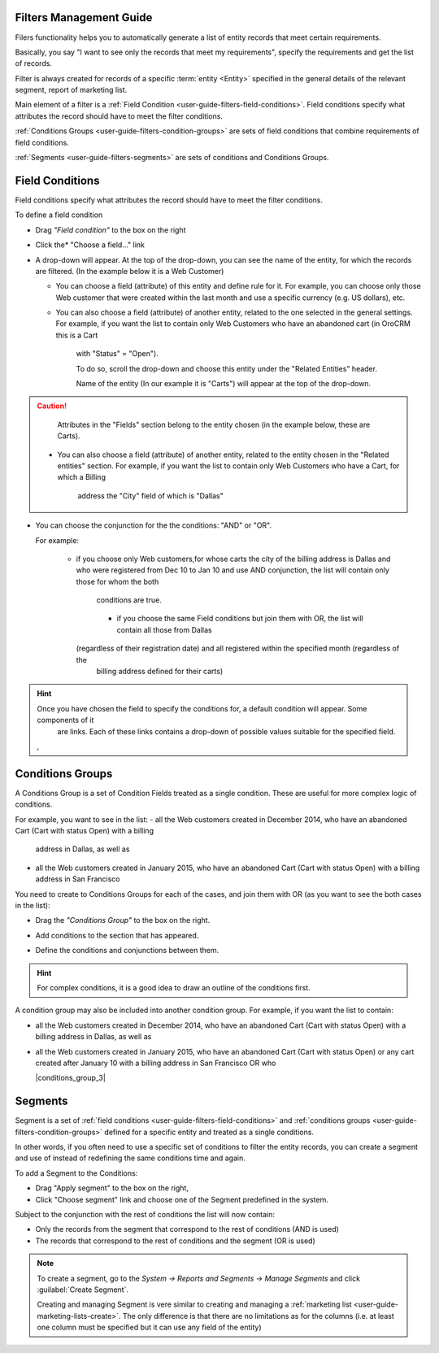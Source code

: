 
.. _user-guide-filters-management:

Filters Management Guide
-------------------------

Filers functionality helps you to automatically generate a list of entity records that meet certain requirements.

Basically, you say "I want to see only the records that meet my requirements", specify the requirements and get the 
list of records.

Filter is always created for records of a specific :term:`entity <Entity>` specified in the general details of the 
relevant segment, report of marketing list.

Main element of a filter is a :ref:`Field Condition <user-guide-filters-field-conditions>`. Field conditions specify
what attributes the record should have to meet the filter conditions.

:ref:`Conditions Groups <user-guide-filters-condition-groups>` are sets of field conditions that combine
requirements of field conditions.

:ref:`Segments <user-guide-filters-segments>` are sets of conditions and Conditions Groups.

 
.. _user-guide-filters-field-conditions:

Field Conditions
----------------

Field conditions specify what attributes the record should have to meet the filter conditions.

To define a field condition 

- Drag *"Field condition"* to the box on the right |field_condition|

- Click the* "Choose a field..." link |field_condition_click|
  
- A drop-down will appear. At the top of the drop-down, you can see the name of the entity, for which the records are 
  filtered. (In the example below it is a Web Customer) |field_condition_fields|

  - You can choose a field (attribute) of this entity and define rule for it. For example, you can choose only those
    Web customer that were created within the last month and use a specific currency (e.g. US dollars), 
    etc. |field_condition_defined|
    
  - You can also choose a field (attribute) of another entity, related to the one selected in the general settings. 
    For example, if you want the list to contain only Web Customers who have an abandoned cart (in OroCRM this is a Cart
	with "Status" = "Open").

 	To do so, scroll the drop-down and choose this entity under the "Related Entities" header. |field_condition_rel_ent|
	
	Name of the entity (In our example it is  "Carts") will appear at the top of the drop-down. 
	|field_condition_rel_ent_carts|
	
.. caution::

    Attributes in the "Fields" section belong to the entity chosen (in the example below, these are Carts).

   - You can also choose a field (attribute) of another entity, related to the entity chosen in the "Related entities"
     section. For example, if you want the list to contain only Web Customers who have a Cart, for which a Billing 
	 address the "City" field of which is "Dallas"
	
	 |field_condition_rel_rel_ent|
  
- You can choose the conjunction for the the conditions: "AND" or "OR". 

  For example: 
    
    - if you choose only Web customers,for whose carts the city of the billing address is Dallas and who were 
      registered from Dec 10 to Jan 10 and use AND conjunction, the list will contain only those for whom the both 
	  conditions are true.
  
      |field_condition_and|
	
	- if you choose the same Field conditions but join them with OR, the list will contain all those from Dallas 
      (regardless of their registration date) and all registered within the specified month (regardless of the
	  billing address defined for their carts)


.. hint::
   
    Once you have chosen the field to specify the conditions for, a default condition will appear. Some components of it
	are links. Each of these links contains a drop-down of possible values suitable for the specified field. 
	
    |field_condition_value|, |field_condition_value_1|
	

Conditions Groups
-----------------

A Conditions Group is a set of Condition Fields treated as a single condition. These are useful for more complex logic of
conditions. 

For example, you want to see in the list: 
- all the Web customers created in December 2014, who have an abandoned Cart (Cart with status Open) with a billing 
  address in Dallas, as well as
- all the Web customers created in January 2015, who have an abandoned Cart (Cart with status Open) with a billing 
  address in San Francisco
  
You need to create to Conditions Groups for each of the cases, and join them with OR (as you want to see the both cases
in the list):

- Drag the *"Conditions Group"* to the box on the right. |conditions_group|

- Add conditions to the section that has appeared. |conditions_group_1|

- Define the conditions and conjunctions between them.

  |conditions_group_2|

.. hint::

    For complex conditions, it is a good idea to draw an outline of the conditions first.
	
A condition group may also be included into another condition group. For example, if you want the list to contain:

- all the Web customers created in December 2014, who have an abandoned Cart (Cart with status Open) with a billing 
  address in Dallas, as well as

- all the Web customers created in January 2015, who have an abandoned Cart (Cart with status Open) or any cart created 
  after January 10 with a billing address in San Francisco OR who 
	
  |conditions_group_3|


.. _user-guide-filters-segments:

Segments
--------

Segment is a set of :ref:`field conditions <user-guide-filters-field-conditions>` and 
:ref:`conditions groups <user-guide-filters-condition-groups>` defined for a specific entity and treated as a single
conditions.

In other words, if you often need to use a specific set of conditions to filter the entity records, you can create a 
segment and use of instead of redefining the same conditions time and again.

To add a Segment to the Conditions:

- Drag "Apply segment" to the box on the right, |segments|

- Click "Choose segment" link and choose one of the Segment predefined in the system. 
  |segments_choose|

Subject to the conjunction with the rest of conditions the list will now contain:

- Only the records from the segment that correspond to the rest of conditions (AND is used)

- The records that correspond to the rest of conditions and the segment (OR is used)

.. note::   
  
   To create a segment, go to the *System → Reports and Segments → Manage Segments* and click 
   :guilabel:`Create Segment`.
   
   Creating and managing Segment is vere similar to creating and managing a 
   :ref:`marketing list <user-guide-marketing-lists-create>`. The only difference is that there are no limitations as 
   for the columns (i.e. at least one column must be specified but it can use any field of the entity) 

   


.. |field_condition| image:: ./img/filters/field_condition.png

.. |field_condition_click| image:: ./img/filters/field_condition_click.png

.. |field_condition_fields| image:: ./img/filters/field_condition_fields.png

.. |field_condition_defined| image:: ./img/filters/field_condition_defined.png

.. |field_condition_rel_ent| image:: ./img/filters/field_condition_rel_ent.png

.. |field_condition_rel_ent_carts| image:: ./img/filters/field_condition_rel_ent_carts.png

.. |field_condition_rel_rel_ent| image:: ./img/filters/field_condition_rel_rel_ent.png

.. |field_condition_and| image:: ./img/filters/field_condition_and.png

.. |field_condition_value| image:: ./img/filters/field_condition_value.png

.. |field_condition_value_1| image:: ./img/filters/field_condition_value_1.png

.. |conditions_group| image:: ./img/filters/conditions_group.png

.. |conditions_group_1| image:: ./img/filters/conditions_group_1.png

.. |conditions_group_2| image:: ./img/filters/conditions_group_2.png

.. |segments| image:: ./img/filters/segments.png

.. |segments_choose| image:: ./img/filters/segments_choose.png